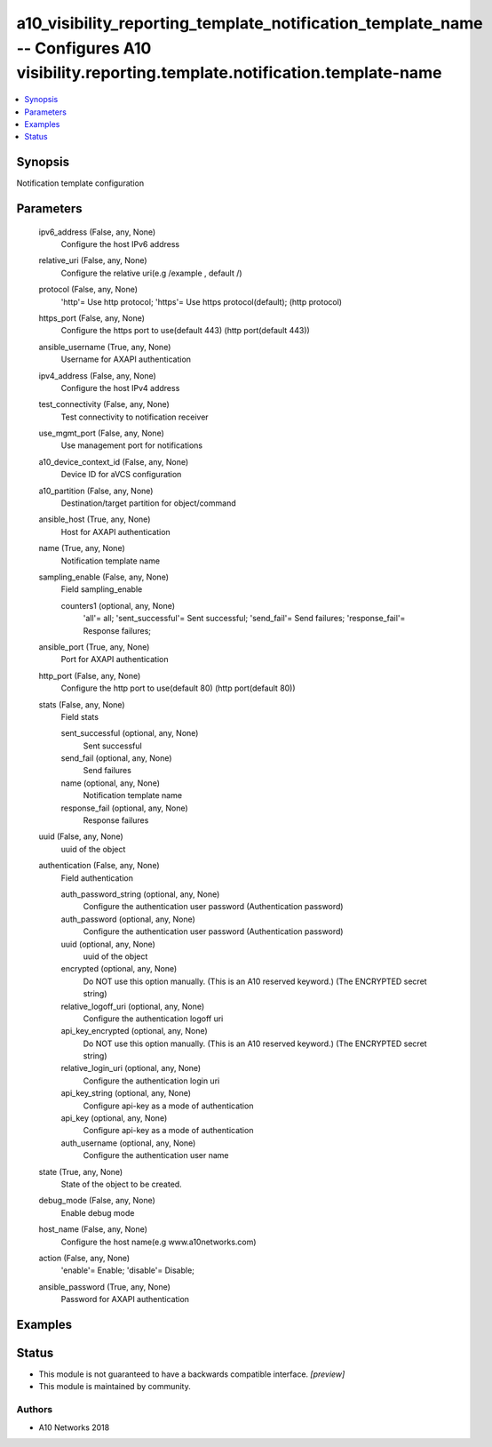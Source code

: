 .. _a10_visibility_reporting_template_notification_template_name_module:


a10_visibility_reporting_template_notification_template_name -- Configures A10 visibility.reporting.template.notification.template-name
=======================================================================================================================================

.. contents::
   :local:
   :depth: 1


Synopsis
--------

Notification template configuration






Parameters
----------

  ipv6_address (False, any, None)
    Configure the host IPv6 address


  relative_uri (False, any, None)
    Configure the relative uri(e.g /example , default /)


  protocol (False, any, None)
    'http'= Use http protocol; 'https'= Use https protocol(default);  (http protocol)


  https_port (False, any, None)
    Configure the https port to use(default 443) (http port(default 443))


  ansible_username (True, any, None)
    Username for AXAPI authentication


  ipv4_address (False, any, None)
    Configure the host IPv4 address


  test_connectivity (False, any, None)
    Test connectivity to notification receiver


  use_mgmt_port (False, any, None)
    Use management port for notifications


  a10_device_context_id (False, any, None)
    Device ID for aVCS configuration


  a10_partition (False, any, None)
    Destination/target partition for object/command


  ansible_host (True, any, None)
    Host for AXAPI authentication


  name (True, any, None)
    Notification template name


  sampling_enable (False, any, None)
    Field sampling_enable


    counters1 (optional, any, None)
      'all'= all; 'sent_successful'= Sent successful; 'send_fail'= Send failures; 'response_fail'= Response failures;



  ansible_port (True, any, None)
    Port for AXAPI authentication


  http_port (False, any, None)
    Configure the http port to use(default 80) (http port(default 80))


  stats (False, any, None)
    Field stats


    sent_successful (optional, any, None)
      Sent successful


    send_fail (optional, any, None)
      Send failures


    name (optional, any, None)
      Notification template name


    response_fail (optional, any, None)
      Response failures



  uuid (False, any, None)
    uuid of the object


  authentication (False, any, None)
    Field authentication


    auth_password_string (optional, any, None)
      Configure the authentication user password (Authentication password)


    auth_password (optional, any, None)
      Configure the authentication user password (Authentication password)


    uuid (optional, any, None)
      uuid of the object


    encrypted (optional, any, None)
      Do NOT use this option manually. (This is an A10 reserved keyword.) (The ENCRYPTED secret string)


    relative_logoff_uri (optional, any, None)
      Configure the authentication logoff uri


    api_key_encrypted (optional, any, None)
      Do NOT use this option manually. (This is an A10 reserved keyword.) (The ENCRYPTED secret string)


    relative_login_uri (optional, any, None)
      Configure the authentication login uri


    api_key_string (optional, any, None)
      Configure api-key as a mode of authentication


    api_key (optional, any, None)
      Configure api-key as a mode of authentication


    auth_username (optional, any, None)
      Configure the authentication user name



  state (True, any, None)
    State of the object to be created.


  debug_mode (False, any, None)
    Enable debug mode


  host_name (False, any, None)
    Configure the host name(e.g www.a10networks.com)


  action (False, any, None)
    'enable'= Enable; 'disable'= Disable;


  ansible_password (True, any, None)
    Password for AXAPI authentication









Examples
--------

.. code-block:: yaml+jinja

    





Status
------




- This module is not guaranteed to have a backwards compatible interface. *[preview]*


- This module is maintained by community.



Authors
~~~~~~~

- A10 Networks 2018

